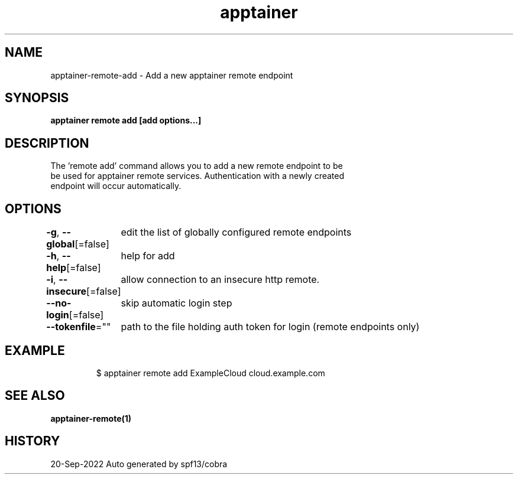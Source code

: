 .nh
.TH "apptainer" "1" "Sep 2022" "Auto generated by spf13/cobra" ""

.SH NAME
.PP
apptainer-remote-add - Add a new apptainer remote endpoint


.SH SYNOPSIS
.PP
\fBapptainer remote add [add options...]  \fP


.SH DESCRIPTION
.PP
The 'remote add' command allows you to add a new remote endpoint to be
  be used for apptainer remote services. Authentication with a newly created
  endpoint will occur automatically.


.SH OPTIONS
.PP
\fB-g\fP, \fB--global\fP[=false]
	edit the list of globally configured remote endpoints

.PP
\fB-h\fP, \fB--help\fP[=false]
	help for add

.PP
\fB-i\fP, \fB--insecure\fP[=false]
	allow connection to an insecure http remote.

.PP
\fB--no-login\fP[=false]
	skip automatic login step

.PP
\fB--tokenfile\fP=""
	path to the file holding auth token for login (remote endpoints only)


.SH EXAMPLE
.PP
.RS

.nf

  $ apptainer remote add ExampleCloud cloud.example.com

.fi
.RE


.SH SEE ALSO
.PP
\fBapptainer-remote(1)\fP


.SH HISTORY
.PP
20-Sep-2022 Auto generated by spf13/cobra
